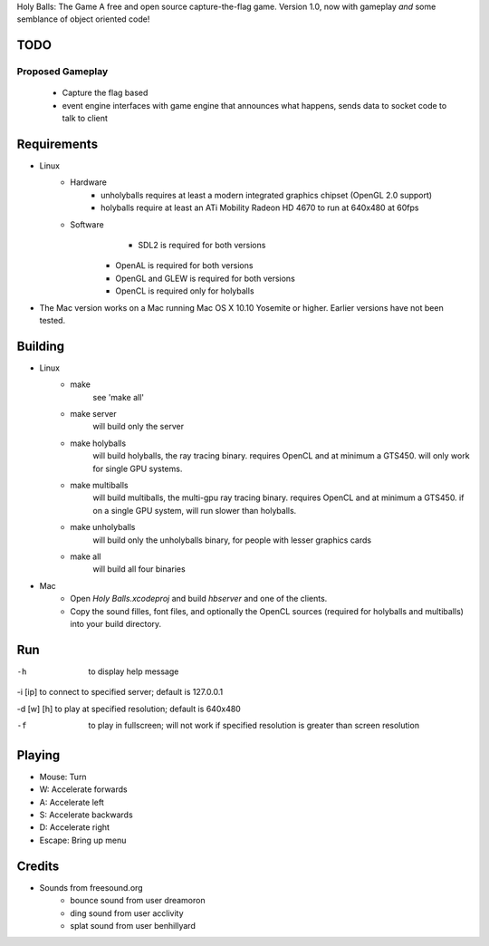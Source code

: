 Holy Balls: The Game
A free and open source capture-the-flag game.
Version 1.0, now with gameplay *and* some semblance of object oriented code!

TODO
====
Proposed Gameplay
-----------------
    - Capture the flag based
    - event engine interfaces with game engine that announces what happens, sends data to socket code to talk to client

Requirements
============
* Linux
	- Hardware
		+ unholyballs requires at least a modern integrated graphics chipset (OpenGL 2.0 support)
		+ holyballs require at least an ATi Mobility Radeon HD 4670 to run at 640x480 at 60fps
	- Software
		+ SDL2 is required for both versions
	    + OpenAL is required for both versions
	    + OpenGL and GLEW is required for both versions
	    + OpenCL is required only for holyballs
* The Mac version works on a Mac running Mac OS X 10.10 Yosemite or higher. Earlier versions have not been tested.

Building
=======
* Linux
	- make
		see 'make all'

	- make server
		will build only the server

	- make holyballs
		will build holyballs, the ray tracing binary. requires OpenCL and at minimum a GTS450. will only work for single GPU systems.
	
	- make multiballs
		will build multiballs, the multi-gpu ray tracing binary. requires OpenCL and at minimum a GTS450. if on a single GPU system, will run slower than holyballs.

	- make unholyballs
		will build only the unholyballs binary, for people with lesser graphics cards

	- make all
		will build all four binaries
* Mac
    - Open `Holy Balls.xcodeproj` and build `hbserver` and one of the clients.
    - Copy the sound filles, font files, and optionally the OpenCL sources (required for holyballs and multiballs) into your build directory.

Run
===
-h				to display help message

-i [ip]			to connect to specified server; default is 127.0.0.1

-d [w] [h]		to play at specified resolution; default is 640x480

-f				to play in fullscreen; will not work if specified resolution is greater than screen resolution

Playing
=======
* Mouse: Turn
* W: Accelerate forwards
* A: Accelerate left
* S: Accelerate backwards
* D: Accelerate right
* Escape: Bring up menu

Credits
======
* Sounds from freesound.org
	- bounce sound from user dreamoron
	- ding sound from user acclivity
	- splat sound from user benhillyard

